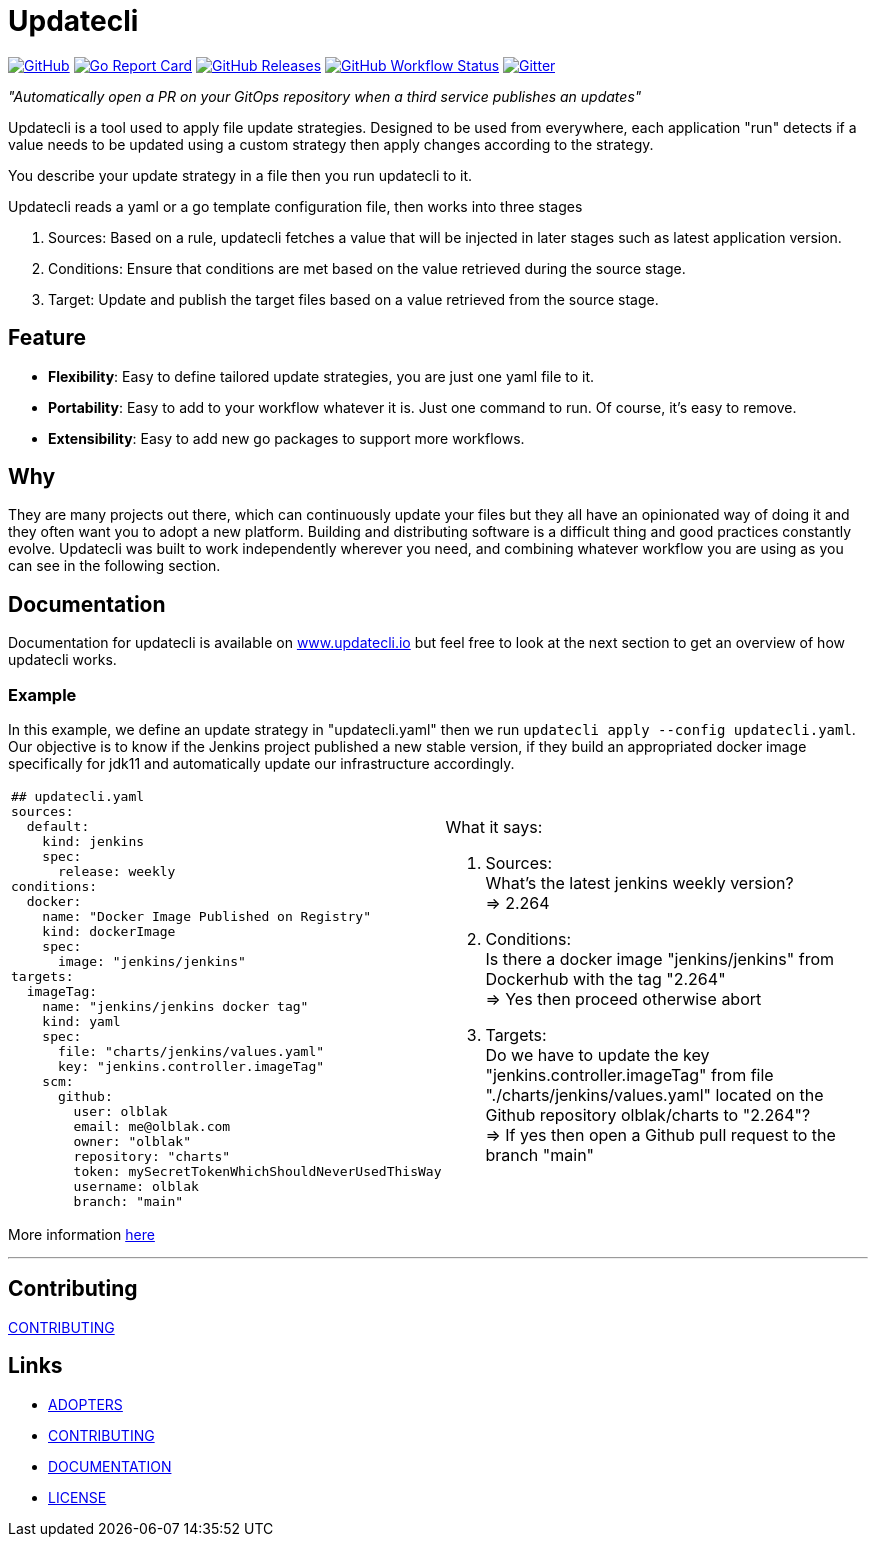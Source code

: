 = Updatecli

link:https://github.com/updatecli/updatecli/blob/main/LICENSE[image:https://img.shields.io/github/license/updatecli/updatecli[GitHub]]
link:https://goreportcard.com/report/github.com/updatecli/updatecli[image:https://goreportcard.com/badge/github.com/updatecli/updatecli[Go Report Card]]
link:https://github.com/updatecli/updatecli/releases[image:https://img.shields.io/github/downloads/updatecli/updatecli/latest/total[GitHub Releases]]
link:https://github.com/updatecli/updatecli/actions?query=workflow%3AGo[image:https://img.shields.io/github/workflow/status/updatecli/updatecli/Go[GitHub Workflow Status]]
link:https://gitter.im/Updatecli/community#[image:https://img.shields.io/gitter/room/updatecli/community[Gitter]]


_"Automatically open a PR on your GitOps repository when a third service publishes an updates"_

Updatecli is a tool used to apply file update strategies. Designed to be used from everywhere, each application "run" detects if a value needs to be updated using a custom strategy then apply changes according to the strategy.

You describe your update strategy in a file then you run updatecli to it.

Updatecli reads a yaml or a go template configuration file, then works into three stages

1. Sources: Based on a rule, updatecli fetches a value that will be injected in later stages such as latest application version.
2. Conditions: Ensure that conditions are met based on the value retrieved during the source stage.
3. Target: Update and publish the target files based on a value retrieved from the source stage.

== Feature

* *Flexibility*: Easy to define tailored update strategies, you are just one yaml file to it.
* *Portability*: Easy to add to your workflow whatever it is. Just one command to run.  Of course, it's easy to remove.
* *Extensibility*: Easy to add new go packages to support more workflows.

== Why

They are many projects out there, which can continuously update your files but they all have an opinionated way of doing it and they often want you to adopt a new platform. Building and distributing software is a difficult thing and good practices constantly evolve. Updatecli was built to work independently wherever you need, and combining whatever workflow you are using as you can see in the following section.

== Documentation

Documentation for updatecli is available on link:https://www.updatecli.io/docs/prologue/introduction/[www.updatecli.io] but feel free to look at the next section to get an overview of how updatecli works.

=== Example
In this example, we define an update strategy in "updatecli.yaml" then we run `updatecli apply --config updatecli.yaml`.
Our objective is to know if the Jenkins project published a new stable version, if they build an appropriated docker image specifically for jdk11 and automatically update our infrastructure accordingly.

[cols="2a,2a"]
|===
|```
## updatecli.yaml
sources:
  default:
    kind: jenkins
    spec:
      release: weekly
conditions:
  docker:
    name: "Docker Image Published on Registry"
    kind: dockerImage
    spec:
      image: "jenkins/jenkins"
targets:
  imageTag:
    name: "jenkins/jenkins docker tag"
    kind: yaml
    spec:
      file: "charts/jenkins/values.yaml"
      key: "jenkins.controller.imageTag"
    scm:
      github:
        user: olblak
        email: me@olblak.com
        owner: "olblak"
        repository: "charts"
        token: mySecretTokenWhichShouldNeverUsedThisWay
        username: olblak
        branch: "main"
```

|What it says:

. Sources: +
What's the latest jenkins weekly version? +
=> 2.264 +

. Conditions: +
Is there a docker image "jenkins/jenkins" from Dockerhub with the tag "2.264" +
=> Yes then proceed otherwise abort +

. Targets: +
Do we have to update the key "jenkins.controller.imageTag" from file "./charts/jenkins/values.yaml" located on the Github repository olblak/charts to "2.264"? +
=> If yes then open a Github pull request to the branch "main"

|===

More information link:https://www.updatecli.io/docs/prologue/introduction/[here]


---

== Contributing

link:https://github.com/updatecli/updatecli/blob/main/CONTRIBUTING.adoc[CONTRIBUTING]


== Links

* link:https://github.com/updatecli/updatecli/blob/main/ADOPTERS.md[ADOPTERS]
* link:https://github.com/updatecli/updatecli/blob/main/CONTRIBUTING.adoc[CONTRIBUTING]
* link:https://www.updatecli.io/docs/prologue/introduction/[DOCUMENTATION]
* link:https://github.com/updatecli/updatecli/blob/main/LICENSE[LICENSE]
